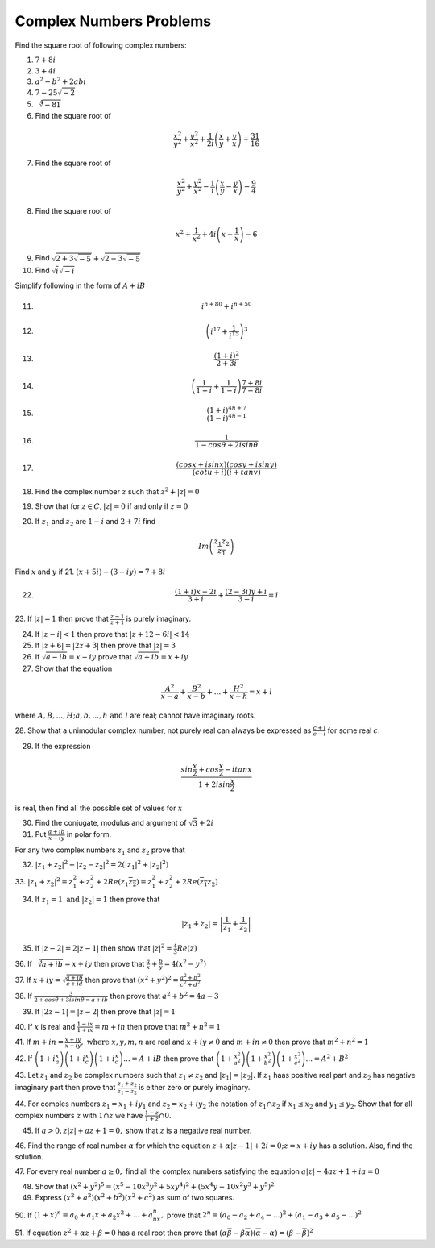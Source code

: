 ************************
Complex Numbers Problems
************************
Find the square root of following complex numbers:

1. :math:`7+8i`
2. :math:`3+4i`
3. :math:`a^2-b^2+2abi`
4. :math:`7-25\sqrt{-2}`
5. :math:`\sqrt[4]{-81}`
6. Find the square root of

.. math::
   \frac{x^2}{y^2}+\frac{y^2}{x^2}+\frac{1}{2i}\left(\frac{x}{y}+\frac{y}{x}
   \right) + \frac{31}{16}

7. Find the square root of

.. math::
   \frac{x^2}{y^2}+\frac{y^2}{x^2}-\frac{1}{i}\left(\frac{x}{y}-\frac{y}{x}
   \right) - \frac{9}{4}

8. Find the square root of

.. math::
   x^2+\frac{1}{x^2}+4i\left(x-\frac{1}{x}\right)-6

9. Find :math:`\sqrt{2+3\sqrt{-5}}+\sqrt{2-3\sqrt{-5}}`

10. Find :math:`\sqrt{i}\sqrt{-i}`

Simplify following in the form of :math:`A+iB`

11. .. math:: 
       i^{n+80}+i^{n+50}

12. .. math::
       \left(i^{17}+\frac{1}{i^{15}}\right)^3

13. .. math::
       \frac{(1+i)^2}{2+3i}

14. .. math::
       \left(\frac{1}{1+i} + \frac{1}{1-i}\right)\frac{7+8i}{7-8i}

15. .. math::
       \frac{(1+i)^{4n+7}}{(1-i)^{4n-1}}

16. .. math::
       \frac{1}{1-cos\theta + 2isin\theta}

17. .. math::
       \frac{(cosx+isinx)(cosy+isiny)}{(cotu+i)(i+tanv)}

18. Find the complex number :math:`z` such that :math:`z^2 + |z|=0`
19. Show that for :math:`z\in C, |z|=0` if and only if :math:`z=0`
20. If :math:`z_1` and :math:`z_2` are :math:`1-i` and :math:`2+7i` find

.. math::
   Im\left(\frac{z_1z_2}{\overline{z_1}}\right)

Find :math:`x` and :math:`y` if
21. :math:`(x+5i)-(3-iy)=7+8i`

22. .. math::
       \frac{(1+i)x-2i}{3+i}+\frac{(2-3i)y+i}{3-i}=i

23. If :math:`|z|=1` then prove that :math:`\frac{z-1}{z+1}` is purely
imaginary.

24. If :math:`|z-i|<1` then prove that :math:`|z+12-6i|<14`

25. If :math:`|z+6|=|2z+3|` then prove that :math:`|z|=3`

26. If :math:`\sqrt{a-ib}=x-iy` prove that :math:`\sqrt{a+ib}=x+iy`

27. Show that the equation

.. math::
   \frac{A^2}{x-a}+\frac{B^2}{x-b}+ ... + \frac{H^2}{x-h} = x+l

where :math:`A, B, ..., H; a, b, ..., h \text{ and } l` are real; cannot have
imaginary roots.

28. Show that a unimodular complex number, not purely real can always be
expressed as :math:`\frac{c+i}{c-i}` for some real :math:`c`.

29. If the expression

.. math::
   \frac{sin\frac{x}{2}+cos\frac{x}{2}-itanx}{1+2isin\frac{x}{2}}

is real, then find all the possible set of values for :math:`x`

30. Find the conjugate, modulus and argument of :math:`\sqrt{3}+2i`

31. Put :math:`\frac{a+ib}{x-iy}` in polar form.

For any two complex numbers :math:`z_1` and :math:`z_2` prove that

32. :math:`|z_1+z_2|^2+|z_2-z_2|^2 = 2(|z_1|^2 + |z_2|^2)`

33. :math:`|z_1+z_2|^2=z_1^2+z_2^2+2Re(z_1\overline{z_2}) =
z_1^2+z_2^2+2Re(\overline{z_1}z_2)`

34. If :math:`z_1=1 \text{ and } |z_2|=1` then prove that

.. math::
   |z_1+z_2|= \left|\frac{1}{z_1}+\frac{1}{z_2}\right|

35. If :math:`|z-2|=2|z-1|` then show that :math:`|z|^2=\frac{4}{3}Re(z)`

36. If :math:`\sqrt[3]{a+ib}=x+iy` then prove that :math:`\frac{a}{x} +
\frac{b}{y} = 4(x^2 - y^2)`

37. If :math:`x+iy=\sqrt{\frac{a+ib}{c+id}}` then prove that
:math:`(x^2+y^2)^2= \frac{a^2+b^2}{c^2+d^2}`

38. If :math:`\frac{3}{2+cos\theta+3isin\theta=a+ib}` then prove that
:math:`a^2+b^2=4a-3`

39. If :math:`|2z-1|=|z-2|` then prove that :math:`|z|=1`

40. If :math:`x` is real and :math:`\frac{1-ix}{1+ix}=m+in` then prove that
:math:`m^2+n^2=1`

41. If :math:`m+in=\frac{x+iy}{x-iy}, \text{ where }  x,y,m,n` are real and
:math:`x+iy\ne 0` and :math:`m+in\neq 0` then prove that :math:`m^2 + n^2 = 1`

42. If :math:`\left(1+i\frac{x}{a}\right) \left(1+i\frac{x}{c}\right)
\left(1+i\frac{x}{c}\right) ... = A+iB` then prove that
:math:`\left(1+\frac{x^2}{a^2}\right) \left(1+\frac{x^2}{b^2}\right)
\left(1+\frac{x^2}{c^2}\right) ... = A^2+B^2`

43. Let :math:`z_1` and :math:`z_2` be complex numbers such that :math:`z_1\ne
z_2` and :math:`|z_1|=|z_2|.` If :math:`z_1` haas positive real part and
:math:`z_2` has negative imaginary part then prove that
:math:`\frac{z_1+z_2}{z_1-z_2}` is either zero or purely imaginary.

44. For comples numbers :math:`z_1=x_1+iy_1` and :math:`z_2=x_2+iy_2` the
notation of :math:`z_1\cap z_2` if :math:`x_1\le x_2` and :math:`y_1\le y_2.`
Show that for all complex numbers :math:`z` with :math:`1\cap z` we have
:math:`\frac{1-z}{1+z}\cap 0.`

45. If :math:`a>0, z|z|+az+1=0,` show that :math:`z` is a negative real number.

46. Find the range of real number :math:`\alpha` for which the equation
:math:`z+\alpha|z-1|+2i=0; z=x+iy` has a solution. Also, find the solution.

47. For every real number :math:`a\ge 0,` find all the complex numbers
satisfying the equation :math:`a|z|-4az+1+ia=0`

48. Show that :math:`(x^2+y^2)^5=(x^5-10x^3y^2+5xy^4)^2+(5x^4y-10x^2y^3+y^5)^2`

49. Express :math:`(x^2+a^2)(x^2+b^2)(x^2+c^2)` as sum of two squares.

50. If :math:`(1+x)^n=a_0+a_1x+a_2x^2+ ... +a_nx^n,` prove that
:math:`2^n=(a_0-a_2+a_4- ...)^2 + (a_1-a_3+a_5- ...)^2`

51. If equation :math:`z^2+\alpha z+\beta = 0` has a real root then prove that
:math:`(\alpha\overline{\beta}-\beta\overline{\alpha})(\overline{\alpha}-
\alpha)=(\beta-\overline{\beta})^2`
